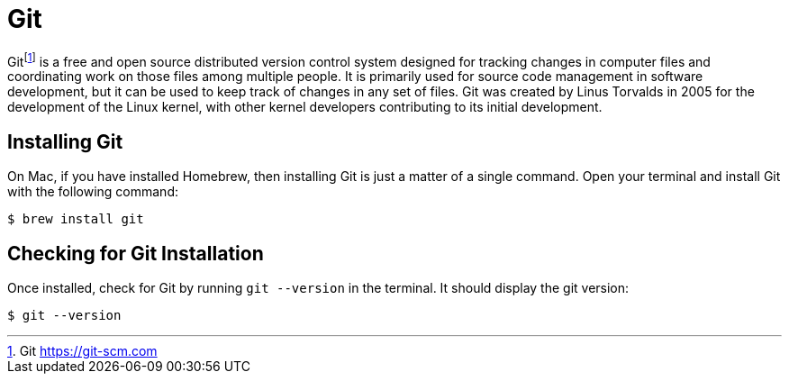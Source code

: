 [[introduction-installing-git]]

= Git

Git{wj}footnote:[Git https://git-scm.com] is a free and open source distributed version control system designed for tracking changes in computer files and coordinating work on those files among multiple people.
It is primarily used for source code management in software development, but it can be used to keep track of changes in any set of files.
Git was created by Linus Torvalds in 2005 for the development of the Linux kernel, with other kernel developers contributing to its initial development.

== Installing Git

On Mac, if you have installed Homebrew, then installing Git is just a matter of a single command.
Open your terminal and install Git with the following command:

[source,shell]
----
$ brew install git
----

== Checking for Git Installation

Once installed, check for Git by running `git --version` in the terminal.
It should display the git version:

[source,term]
----
$ git --version
----
